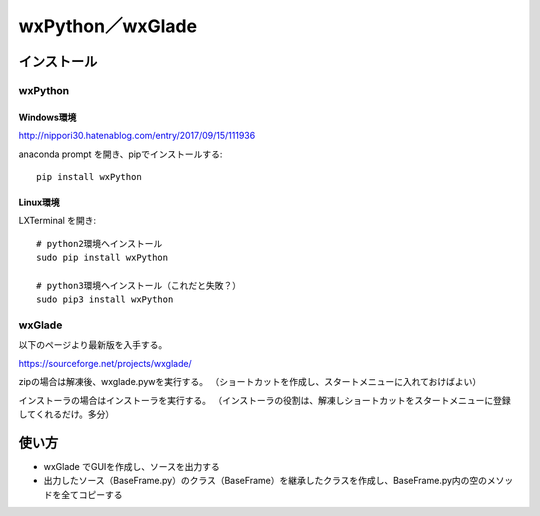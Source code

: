 ==================
wxPython／wxGlade
==================

インストール
=============

---------
wxPython
---------

Windows環境
-------------

http://nippori30.hatenablog.com/entry/2017/09/15/111936

anaconda prompt を開き、pipでインストールする::

  pip install wxPython

Linux環境
-----------

LXTerminal を開き::

  # python2環境へインストール
  sudo pip install wxPython

  # python3環境へインストール（これだと失敗？）
  sudo pip3 install wxPython

--------
wxGlade
--------

以下のページより最新版を入手する。

https://sourceforge.net/projects/wxglade/

zipの場合は解凍後、wxglade.pywを実行する。
（ショートカットを作成し、スタートメニューに入れておけばよい）

インストーラの場合はインストーラを実行する。
（インストーラの役割は、解凍しショートカットをスタートメニューに登録してくれるだけ。多分）

使い方
=======

* wxGlade でGUIを作成し、ソースを出力する
* 出力したソース（BaseFrame.py）のクラス（BaseFrame）を継承したクラスを作成し、BaseFrame.py内の空のメソッドを全てコピーする